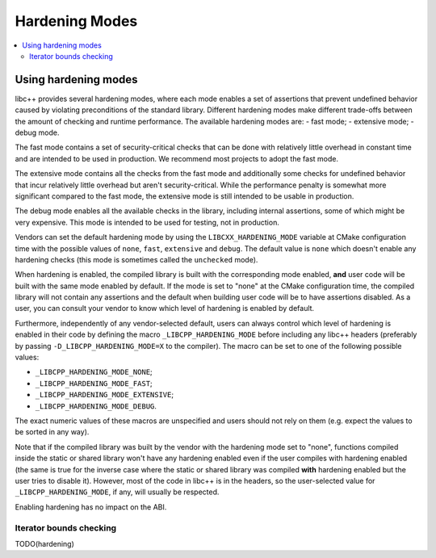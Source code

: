 ===============
Hardening Modes
===============

.. contents::
   :local:

.. _using-hardening-modes:

Using hardening modes
=====================

libc++ provides several hardening modes, where each mode enables a set of
assertions that prevent undefined behavior caused by violating preconditions of
the standard library. Different hardening modes make different trade-offs
between the amount of checking and runtime performance. The available hardening
modes are:
- fast mode;
- extensive mode;
- debug mode.

The fast mode contains a set of security-critical checks that can be done with
relatively little overhead in constant time and are intended to be used in
production. We recommend most projects to adopt the fast mode.

The extensive mode contains all the checks from the fast mode and additionally
some checks for undefined behavior that incur relatively little overhead but
aren't security-critical. While the performance penalty is somewhat more
significant compared to the fast mode, the extensive mode is still intended to
be usable in production.

The debug mode enables all the available checks in the library, including
internal assertions, some of which might be very expensive. This mode is
intended to be used for testing, not in production.

Vendors can set the default hardening mode by using the
``LIBCXX_HARDENING_MODE`` variable at CMake configuration time with the possible
values of ``none``, ``fast``, ``extensive`` and ``debug``. The default value is
``none`` which doesn't enable any hardening checks (this mode is sometimes
called the ``unchecked`` mode).

When hardening is enabled, the compiled library is built with the corresponding
mode enabled, **and** user code will be built with the same mode enabled by
default. If the mode is set to "none" at the CMake configuration time, the
compiled library will not contain any assertions and the default when building
user code will be to have assertions disabled. As a user, you can consult your
vendor to know which level of hardening is enabled by default.

Furthermore, independently of any vendor-selected default, users can always
control which level of hardening is enabled in their code by defining the macro
``_LIBCPP_HARDENING_MODE`` before including any libc++ headers (preferably by
passing ``-D_LIBCPP_HARDENING_MODE=X`` to the compiler). The macro can be
set to one of the following possible values:

- ``_LIBCPP_HARDENING_MODE_NONE``;
- ``_LIBCPP_HARDENING_MODE_FAST``;
- ``_LIBCPP_HARDENING_MODE_EXTENSIVE``;
- ``_LIBCPP_HARDENING_MODE_DEBUG``.

The exact numeric values of these macros are unspecified and users should not
rely on them (e.g. expect the values to be sorted in any way).

Note that if the compiled library was built by the vendor with the hardening
mode set to "none", functions compiled inside the static or shared library won't
have any hardening enabled even if the user compiles with hardening enabled (the
same is true for the inverse case where the static or shared library was
compiled **with** hardening enabled but the user tries to disable it). However,
most of the code in libc++ is in the headers, so the user-selected value for
``_LIBCPP_HARDENING_MODE``, if any, will usually be respected.

Enabling hardening has no impact on the ABI.

Iterator bounds checking
------------------------
TODO(hardening)
